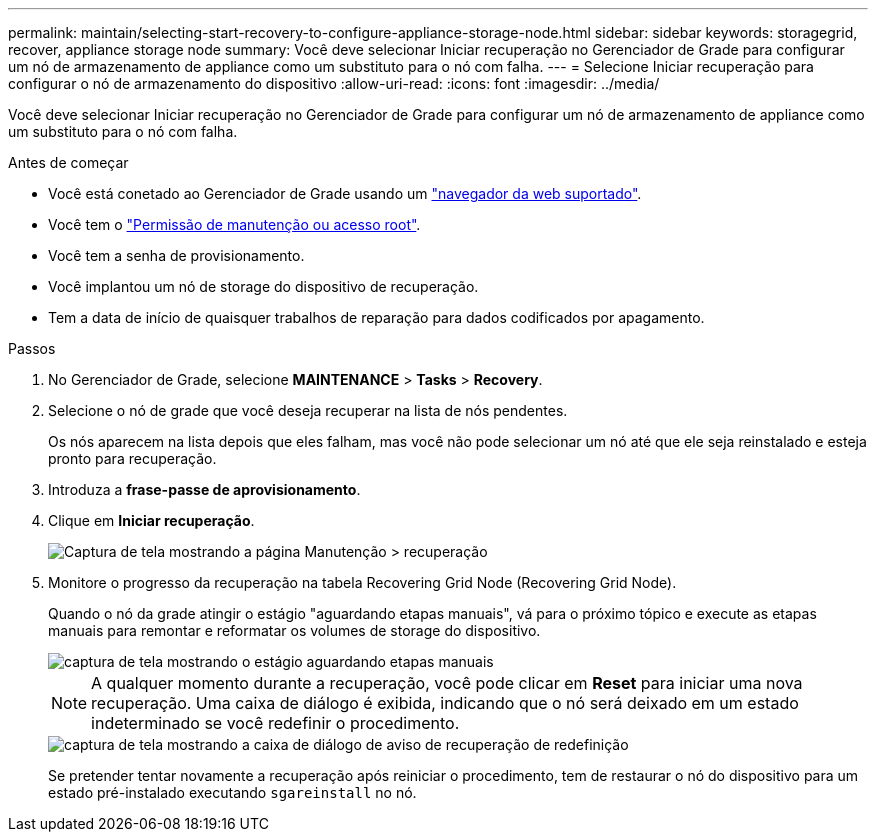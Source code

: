 ---
permalink: maintain/selecting-start-recovery-to-configure-appliance-storage-node.html 
sidebar: sidebar 
keywords: storagegrid, recover, appliance storage node 
summary: Você deve selecionar Iniciar recuperação no Gerenciador de Grade para configurar um nó de armazenamento de appliance como um substituto para o nó com falha. 
---
= Selecione Iniciar recuperação para configurar o nó de armazenamento do dispositivo
:allow-uri-read: 
:icons: font
:imagesdir: ../media/


[role="lead"]
Você deve selecionar Iniciar recuperação no Gerenciador de Grade para configurar um nó de armazenamento de appliance como um substituto para o nó com falha.

.Antes de começar
* Você está conetado ao Gerenciador de Grade usando um link:../admin/web-browser-requirements.html["navegador da web suportado"].
* Você tem o link:../admin/admin-group-permissions.html["Permissão de manutenção ou acesso root"].
* Você tem a senha de provisionamento.
* Você implantou um nó de storage do dispositivo de recuperação.
* Tem a data de início de quaisquer trabalhos de reparação para dados codificados por apagamento.


.Passos
. No Gerenciador de Grade, selecione *MAINTENANCE* > *Tasks* > *Recovery*.
. Selecione o nó de grade que você deseja recuperar na lista de nós pendentes.
+
Os nós aparecem na lista depois que eles falham, mas você não pode selecionar um nó até que ele seja reinstalado e esteja pronto para recuperação.

. Introduza a *frase-passe de aprovisionamento*.
. Clique em *Iniciar recuperação*.
+
image::../media/4b_select_recovery_node.png[Captura de tela mostrando a página Manutenção > recuperação]

. Monitore o progresso da recuperação na tabela Recovering Grid Node (Recovering Grid Node).
+
Quando o nó da grade atingir o estágio "aguardando etapas manuais", vá para o próximo tópico e execute as etapas manuais para remontar e reformatar os volumes de storage do dispositivo.

+
image::../media/recovery_reset_button.gif[captura de tela mostrando o estágio aguardando etapas manuais]

+

NOTE: A qualquer momento durante a recuperação, você pode clicar em *Reset* para iniciar uma nova recuperação. Uma caixa de diálogo é exibida, indicando que o nó será deixado em um estado indeterminado se você redefinir o procedimento.

+
image::../media/recovery_reset_warning.gif[captura de tela mostrando a caixa de diálogo de aviso de recuperação de redefinição]

+
Se pretender tentar novamente a recuperação após reiniciar o procedimento, tem de restaurar o nó do dispositivo para um estado pré-instalado executando `sgareinstall` no nó.



